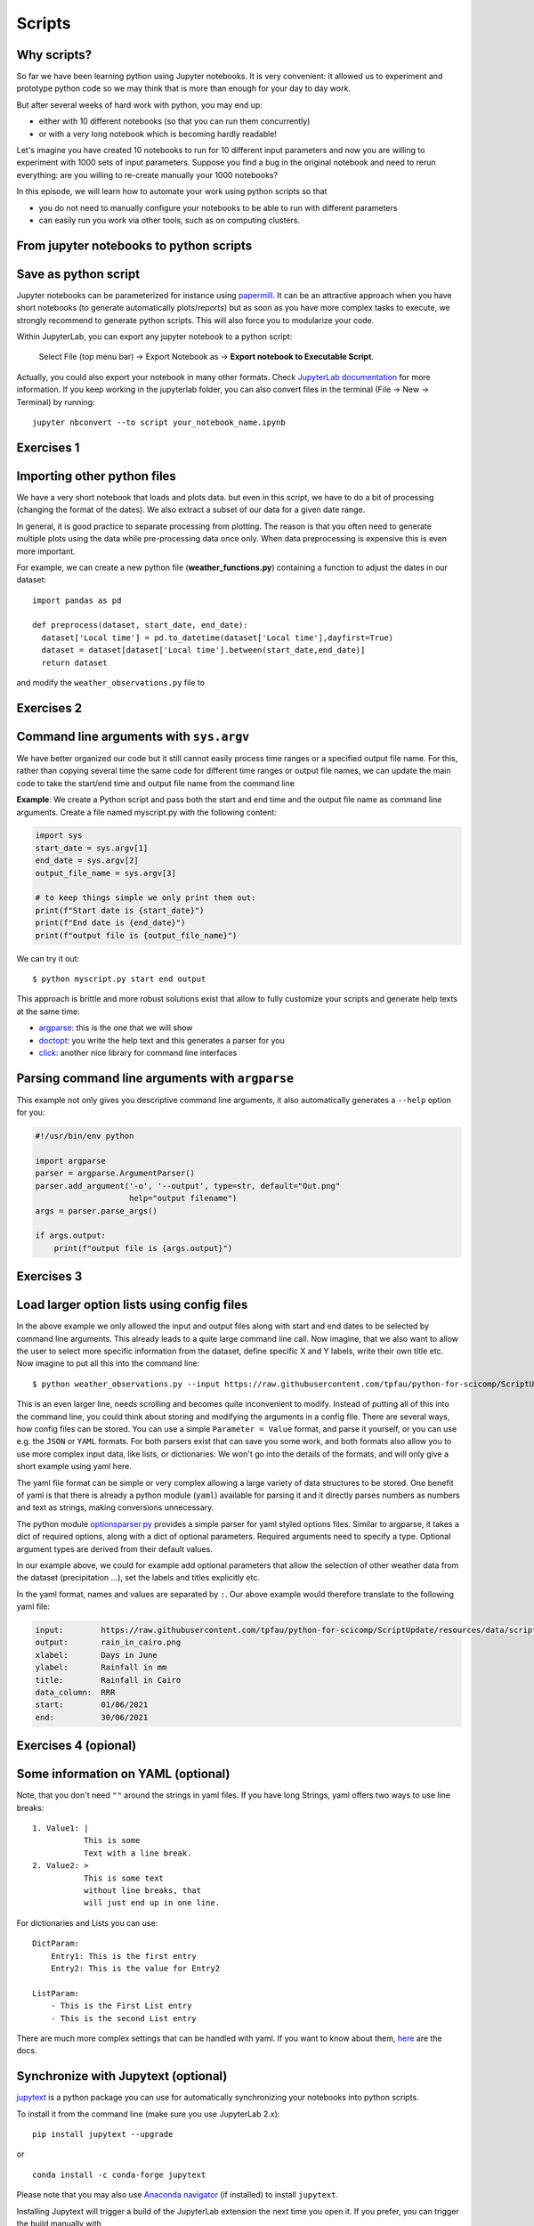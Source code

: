 .. _scripts:

Scripts
=======

.. questions::

   - Why are command line programs useful, compared to Jupyter
     notebooks and similar?
   - How to create a python script?
   - How to generalize a python script?

.. objectives::

   - Learn how to streamline your python notebooks by creating repeatable python scripts
   - Learn how to import other python files
   - Learn to parse command line arguments in python


Why scripts?
-------------

So far we have been learning python using Jupyter notebooks. It is very convenient: it allowed us to experiment and prototype python code so we may think that is more than enough for your day to day work.

But after several weeks of hard work with python, you may end up:

- either with 10 different notebooks (so that you can run them concurrently)
- or with a very long notebook which is becoming hardly readable!

Let's imagine you have created 10 notebooks to run for 10 different input parameters and now you are willing to experiment with 1000 sets of input parameters.
Suppose you find a bug in the original notebook and need to rerun everything: are you willing to re-create manually your 1000 notebooks?

In this episode, we will learn how to automate your work using python scripts so that

* you do not need to manually configure your notebooks to be able to run with different parameters
* can easily run you work via other tools, such as on computing clusters.


From jupyter notebooks to python scripts
-----------------------------------------

Save as python script
---------------------

Jupyter notebooks can be parameterized for instance using `papermill <https://papermill.readthedocs.io/en/latest/>`_. It can be an attractive approach when you have short notebooks (to generate automatically plots/reports) but as soon as you have more complex tasks to execute, we strongly recommend to generate python scripts. This will also force you to modularize your code.

Within JupyterLab, you can export any jupyter notebook to a python script:

.. figure:: https://jupyterlab.readthedocs.io/en/stable/_images/exporting_menu.png

   Select File (top menu bar) → Export Notebook as → **Export notebook to Executable Script**.
   


Actually, you could also export your notebook in many other formats. 
Check `JupyterLab documentation <https://jupyterlab.readthedocs.io/en/stable/user/export.html>`_ for more information.
If you keep working in the jupyterlab folder, you can also convert files in the terminal (File -> New -> Terminal) by running::


  jupyter nbconvert --to script your_notebook_name.ipynb


Exercises 1
-----------

.. challenge:: Scripts-1


  1. Download the `weather_observations.ipynb <../resources/code/scripts/weather_observations.ipynb>`_ and the weather_data file and upload them to your jupyterlab. The script plots the temperature data for Tapiola in Espoo for the time range from 
  	
  2. Open a terminal in jupyter (File -> New -> Terminal). 

  3. Convert the jupyter script to a python script by calling:  
  
     ``jupyter nbconvert --to script weather_observations.ipynb``

  4. Run the script: 
  
     ``python  weather_observations.py`` 
     
     *Note: you may have* **python3** *rather than python*.
     
Importing other python files
----------------------------

We have a very short notebook that loads and plots data. but even in this script, we have to do a bit of processing (changing the format of the dates). We also extract a subset of our data for a 
given date range. 

In general, it is good practice to separate processing from plotting. The reason is that you often need to generate multiple plots using the data while pre-processing data once only. 
When data preprocessing is expensive this is even more important.

For example, we can create a new python file (**weather_functions.py**) containing a function to adjust the dates in our dataset::

  import pandas as pd

  def preprocess(dataset, start_date, end_date):
    dataset['Local time'] = pd.to_datetime(dataset['Local time'],dayfirst=True)
    dataset = dataset[dataset['Local time'].between(start_date,end_date)]
    return dataset

and modify the ``weather_observations.py`` file to

.. code-block:: python
    :emphasize-lines: 2,11

    import pandas as pd
    import weather_functions
    
    url = "https://raw.githubusercontent.com/tpfau/python-for-scicomp/ScriptUpdate/resources/data/scripts/weather_tapiola.csv"
    # read the data skipping comment lines
    weather = pd.read_csv(url,comment='#')
    # set start and end time
    start_date=pd.to_datetime('01/06/2021',dayfirst=True)
    end_date=pd.to_datetime('01/10/2021',dayfirst=True)
    # preprocess the data
    weather = weather_functions.preprocess(weather, start_date, end_date)
    ...
    

Exercises 2
-----------

.. challenge:: Scripts-2 (optional)

  1. Create **weather_functions.py** with the above function and add an additional function for plotting the dataset.

  2. Update **weather_observations.py** to call it.

.. solution::

   **weather_observations.py**:
   
   .. literalinclude:: ../resources/code/scripts/weather_observations.py
     :language: python
     :emphasize-lines: 5,13,16
     
   **weather_functions.py**:
   
   .. literalinclude:: ../resources/code/scripts/weather_functions.py
     :language: python
     :emphasize-lines: 2, 12-21


Command line arguments with ``sys.argv``
----------------------------------------

We have better organized our code but it still cannot easily process time ranges or a 
specified output file name. For this, rather than copying several time the same code for
different time ranges or output file names, we can update the main code to take the 
start/end time and output file name from the command line

**Example**: We create a Python script and pass both the start and end time and the output
file name as command line arguments. Create a file named myscript.py with the following content:

.. code-block:: python
   
   import sys
   start_date = sys.argv[1]
   end_date = sys.argv[2]
   output_file_name = sys.argv[3]

   # to keep things simple we only print them out:
   print(f"Start date is {start_date}")
   print(f"End date is {end_date}")
   print(f"output file is {output_file_name}")


We can try it out::

   $ python myscript.py start end output


.. discussion::

  - Does it work?

  - Why is this better than modifying the script every time I want it to
    operate on a different file?

  - What problems do you expect when using this approach (using ``sys.argv``)?

This approach is brittle and more robust solutions exist that allow to fully
customize your scripts and generate help texts at the same time:

- `argparse <https://docs.python.org/3/library/argparse.html>`__: this is the one that we will show
- `doctopt <http://docopt.org/>`__: you write the help text and this generates a parser for you
- `click <https://click.palletsprojects.com//>`__: another nice library for command line interfaces


Parsing command line arguments with ``argparse``
------------------------------------------------

This example not only gives you descriptive command line
arguments, it also automatically generates a ``--help`` option for you:

.. code-block:: python

   #!/usr/bin/env python

   import argparse
   parser = argparse.ArgumentParser()
   parser.add_argument('-o', '--output', type=str, default="Out.png"
                       help="output filename")
   args = parser.parse_args()

   if args.output:
       print(f"output file is {args.output}")



Exercises 3
-----------

.. challenge:: Scripts-3

  1. Take the python script we have written in the preceding exercise and use
     ``argparse`` to specify the input and output files and allow the start and end dates to be set.

  2. Execute your script for a few different time intervals (e.g. form January 2019 to June 2020, or from Mai 2020 to October 2020).
     Also use data for cairo (``https://raw.githubusercontent.com/tpfau/python-for-scicomp/ScriptUpdate/resources/data/scripts/weather_cairo.csv``)


.. solution::

   .. literalinclude:: ../resources/code/scripts/weather_observations_argparse.py
     :language: python
     :emphasize-lines: 2,5-9,11,14,17-18,27

   


.. discussion::

   **What was the point of doing this?**

   Now you can do this::

      $ python weather_observations.py --help
      $ python weather_observations.py https://raw.githubusercontent.com/tpfau/python-for-scicomp/ScriptUpdate/resources/data/scripts/weather_tapiola.csv temperature_tapiola.png 
      $ python weather_observations.py -s 1/12/2020 -e 31/12/2020 https://raw.githubusercontent.com/tpfau/python-for-scicomp/ScriptUpdate/resources/data/scripts/weather_tapiola.csv temperature_tapiola_dec.png
      $ python weather_observations.py -s 1/2/2021 -e 28/2/2021 https://raw.githubusercontent.com/tpfau/python-for-scicomp/ScriptUpdate/resources/data/scripts/weather_tapiola.csv temperature_tapiola_feb.png
      $ python weather_observations.py --input https://raw.githubusercontent.com/tpfau/python-for-scicomp/ScriptUpdate/resources/data/scripts/weather_cairo.csv --output temperature_cairo.png

   - We can now process different input files without changing the script.
   - We can select multiple time ranges without modifying the script.
   - This way we can also loop over file patterns (using shell loops or similar) or use
     the script in a workflow management system and process many files in parallel.
   - By changing from ``sys.argv`` to ``argparse`` we made the script more robust against
     user input errors and also got a help text (accessible via ``--help``).


Load larger option lists using config files
-------------------------------------------

In the above example we only allowed the input and output files along with start and end dates to be selected by command line arguments. 
This already leads to a quite large command line call. Now imagine, that we also want to allow the user to select more specific information 
from the dataset, define specific X and Y labels, write their own title etc. Now imagine to put all this into the command line::


   $ python weather_observations.py --input https://raw.githubusercontent.com/tpfau/python-for-scicomp/ScriptUpdate/resources/data/scripts/weather_cairo.csv --output rain_in_tapiola.png --xlabel "Days in June" --ylabel "Rainfall in mm" --title "Rainfall in Cairo" --data_column RRR --start 01/06/2021 --end 30/06/2021
   
   
This is an even larger line, needs scrolling and becomes quite inconvenient to modify.
Instead of putting all of this into the command line, you could think about storing and modifying the arguments in a config file.
There are several ways, how config files can be stored. You can use a simple ``Parameter = Value``
format, and parse it yourself, or you can use e.g. the ``JSON`` or ``YAML`` formats.
For both parsers exist that can save you some work, and both formats also allow you to use
more complex input data, like lists, or dictionaries. We won't go into the details of the formats, and will only give
a short example using yaml here.

The yaml file format can be simple or very complex allowing a large variety of data structures to be stored.
One benefit of yaml is that there is already a python module (``yaml``) available for parsing it and it
directly parses numbers as numbers and text as strings, making conversions unnecessary.

The python module `optionsparser.py <../resources/code/scripts/optionsparser.py>`_ provides a simple parser for yaml styled options files.
Similar to argparse, it takes a dict of required options, along with a dict of optional parameters.
Required arguments need to specify a type. Optional argument types are derived from their default values.

In our example above, we could for example add optional parameters that allow the selection of other weather data
from the dataset (precipitation ...), set the labels and titles explicitly etc.

In the yaml format, names and values are separated by ``:``. Our above example would therefore translate to the following yaml file:

.. code-block:: yaml

    input:        https://raw.githubusercontent.com/tpfau/python-for-scicomp/ScriptUpdate/resources/data/scripts/weather_cairo.csv
    output:       rain_in_cairo.png
    xlabel:       Days in June
    ylabel:       Rainfall in mm
    title:        Rainfall in Cairo
    data_column:  RRR
    start:        01/06/2021
    end:          30/06/2021

Exercises 4 (opional)
---------------------

.. challenge:: Scripts-4

  1. Modify the previous script to use a config file parser to read all arguments. The config file is passed in as a single argument on the command line 
     (using e.g. argparse or sys.argv) still needs to be read from the command line. 
     

  2. Run your script with different config files.


.. solution::

   The modified **weather_observations.py** script:
   
   .. literalinclude:: ../resources/code/scripts/weather_observations_config.py
     :language: python
     :emphasize-lines: 5,16-27,31,34,44,47
     
   The modified **weather_functions.py** script:
   
   .. literalinclude:: ../resources/code/scripts/weather_functions_config.py
     :language: python
     :emphasize-lines: 12,16-18

  
    
Some information on YAML (optional)
-----------------------------------

Note, that you don't need ``""`` around the strings in yaml files. 
If you have long Strings, yaml offers two ways to use line breaks::

	1. Value1: |
	           This is some
	           Text with a line break.
	2. Value2: >
	           This is some text
	           without line breaks, that
	           will just end up in one line.	


For dictionaries and Lists you can use::

	DictParam: 
	    Entry1: This is the first entry
	    Entry2: This is the value for Entry2
	
	ListParam:
	    - This is the First List entry
	    - This is the second List entry

There are much more complex settings that can be handled with yaml. If you want to know about them, `here <https://yaml.org/>`_ are the docs.


Synchronize with Jupytext (optional)
------------------------------------

`jupytext <https://jupytext.readthedocs.io/en/latest/>`_ is a python package you can use for automatically synchronizing your notebooks into python scripts.

To install it from the command line (make sure you use JupyterLab 2.x)::

  pip install jupytext --upgrade

or

::

  conda install -c conda-forge jupytext

Please note that you may also use `Anaconda navigator <https://docs.anaconda.com/anaconda/navigator/tutorials/manage-packages/>`_ (if installed) to install ``jupytext``.

Installing Jupytext will trigger a build of the JupyterLab extension the next time you open it. If you prefer, you can trigger the build manually with

::

  jupyter lab build


Once installed, you can pair your notebook:

.. figure:: https://raw.githubusercontent.com/mwouts/jupytext/master/packages/labextension/jupytext_commands.png

 Press ``Ctrl + Shift + C`` to start the command palette, search "jupytext", then **Pair notebook with percent script** (**NOT** what you see in the image).


After few seconds, **test_inflammation.py** will be created and synchronized with **test_inflammation.ipynb**.

Double click on the python script to edit it and add (on the top of the script):

::

  #!/usr/bin/env python


This will make sure you can execute it from the command line.

*Note that, it can also be added in the jupyter notebook by editing notebook metadata (Property Inspector)*.


.. keypoints::

   - Synchronize your Jupyter notebooks & python scripts with ``jupytext``
   - ``import`` other python files
   - Command line arguments in python scripts
   - Real programs allow you to automate calculations and scale up

